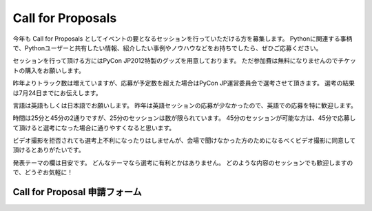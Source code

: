 ====================
 Call for Proposals
====================

今年も Call for Proposals としてイベントの要となるセッションを行っていただける方を募集します。
Pythonに関連する事柄で、Pythonユーザーと共有したい情報、紹介したい事例やノウハウなどをお持ちでしたら、ぜひご応募ください。

セッションを行って頂ける方にはPyCon JP2012特製のグッズを用意しております。
ただ参加費は無料になりませんのでチケットの購入をお願いします。

昨年よりトラック数は増えていますが、応募が予定数を超えた場合はPyCon JP運営委員会で選考させて頂きます。
選考の結果は7月24日までにお伝えします。

言語は英語もしくは日本語でお願いします。
昨年は英語セッションの応募が少なかったので、英語での応募を特に歓迎します。

時間は25分と45分の2通りですが、25分のセッションは数が限られています。
45分のセッションが可能な方は、45分で応募して頂けると選考になった場合に通りやすくなると思います。

ビデオ撮影を拒否されても選考上不利になったりはしませんが、会場で聞けなかった方のためになるべくビデオ撮影に同意して頂けるとありがたいです。

発表テーマの欄は目安です。
どんなテーマなら選考に有利とかはありません。
どのような内容のセッションでも歓迎しますので、どうぞお気軽に！

Call for Proposal 申請フォーム
==============================

.. raw:: html

   <iframe src="https://docs.google.com/spreadsheet/embeddedform?formkey=dEpTSFdsQTNod0Z1cmtmZHVoZG5abmc6MA" width="760" height="2800" frameborder="0" marginheight="0" marginwidth="0">読み込み中...</iframe>

